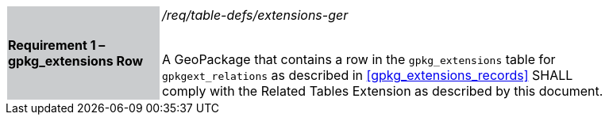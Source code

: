 [[r1]]
[width="90%",cols="2,6"]
|===
|*Requirement 1 – gpkg_extensions Row* {set:cellbgcolor:#CACCCE}|_/req/table-defs/extensions-ger_ +
 +

A GeoPackage that contains a row in the `gpkg_extensions` table for `gpkgext_relations` as described in <<gpkg_extensions_records>> SHALL comply with the Related Tables Extension as described by this document.
 {set:cellbgcolor:#FFFFFF}
|===
